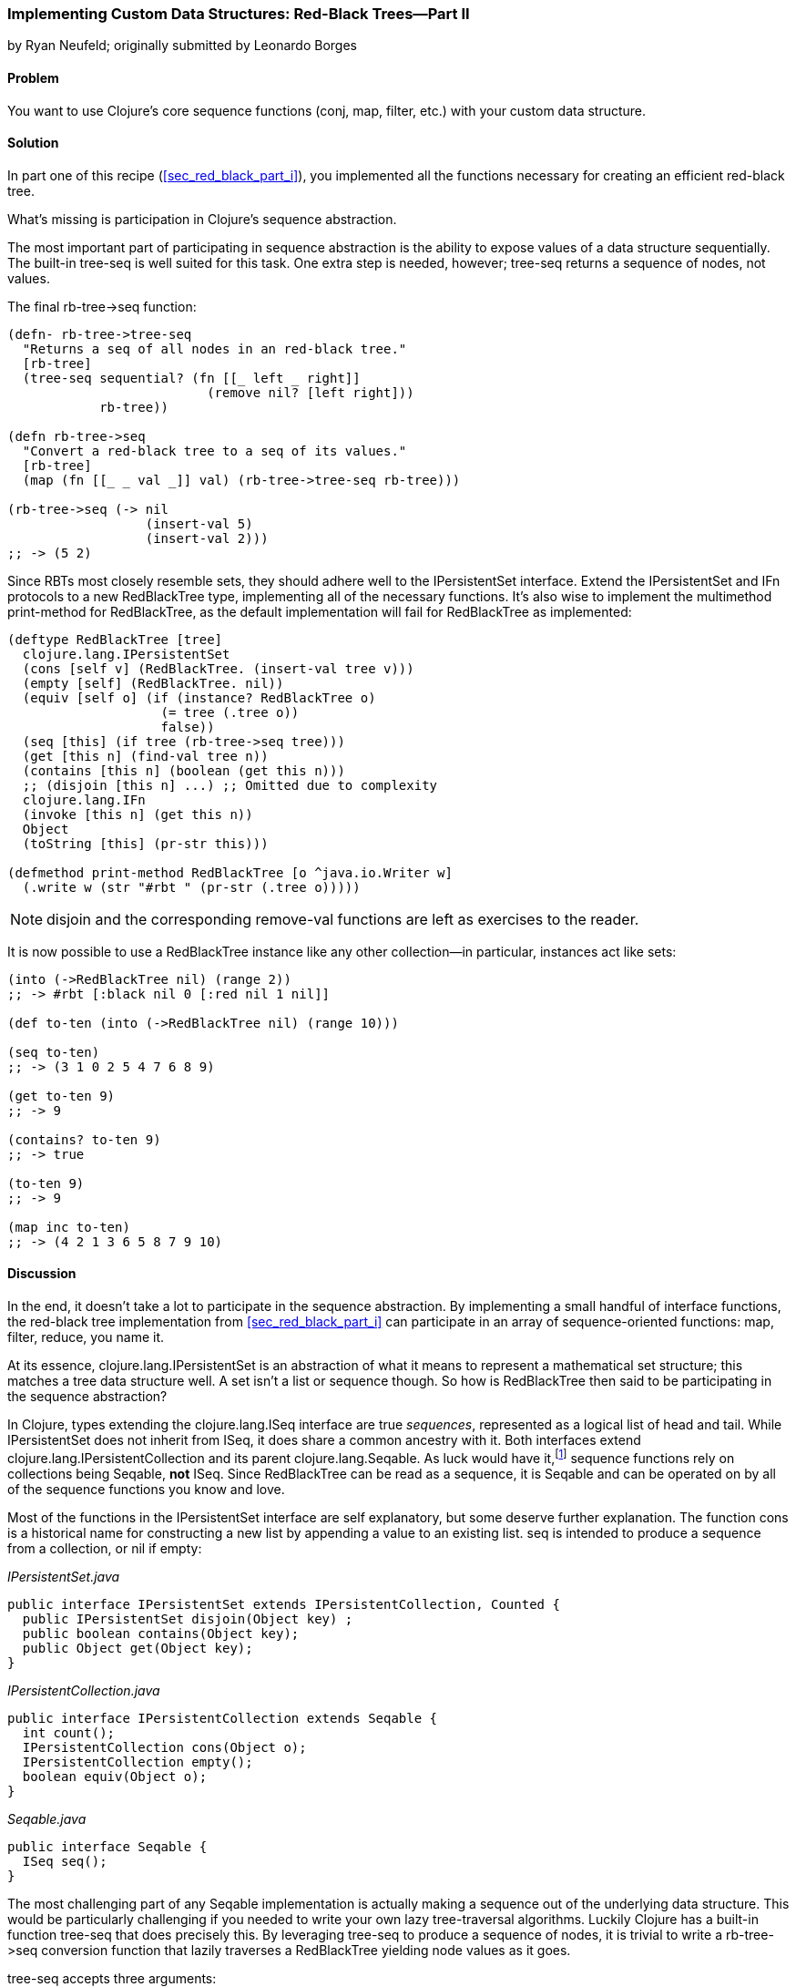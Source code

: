 [[sec_red_black_part_ii]]
=== Implementing Custom Data Structures: Red-Black Trees--Part II
[role="byline"]
by Ryan Neufeld; originally submitted by Leonardo Borges

==== Problem

You want to use Clojure's core sequence functions (+conj+, +map+,
+filter+, etc.) with your custom data structure.(((Clojure, core sequence functions)))

==== Solution

In part one of this recipe (<<sec_red_black_part_i>>), you implemented
all the functions necessary for creating an efficient red-black tree.

What's missing is participation in Clojure's sequence abstraction.(((sequence abstraction, red-black trees and)))

The most important part of participating in sequence abstraction
is the ability to expose values of a data structure sequentially. The
built-in +tree-seq+ is well suited for this task. One extra step is
needed, however; +tree-seq+ returns a sequence of nodes, not values.(((functions, tree-seq)))

The final +rb-tree->seq+ function:

[source,clojure]
----
(defn- rb-tree->tree-seq
  "Returns a seq of all nodes in an red-black tree."
  [rb-tree]
  (tree-seq sequential? (fn [[_ left _ right]]
                          (remove nil? [left right]))
            rb-tree))

(defn rb-tree->seq
  "Convert a red-black tree to a seq of its values."
  [rb-tree]
  (map (fn [[_ _ val _]] val) (rb-tree->tree-seq rb-tree)))

(rb-tree->seq (-> nil
                  (insert-val 5)
                  (insert-val 2)))
;; -> (5 2)
----

Since RBTs most closely resemble sets, they should adhere well to the((("Clojure", "clojure.lang.IPersistentList")))(((IFn interface)))
+IPersistentSet+ interface. Extend the +IPersistentSet+ and +IFn+
protocols to a new +RedBlackTree+ type, implementing all of the
necessary functions. It's also wise to implement the multimethod
+print-method+ for +RedBlackTree+, as the default implementation will
fail for +RedBlackTree+ as implemented:

[source,clojure]
----
(deftype RedBlackTree [tree]
  clojure.lang.IPersistentSet
  (cons [self v] (RedBlackTree. (insert-val tree v)))
  (empty [self] (RedBlackTree. nil))
  (equiv [self o] (if (instance? RedBlackTree o)
                    (= tree (.tree o))
                    false))
  (seq [this] (if tree (rb-tree->seq tree)))
  (get [this n] (find-val tree n))
  (contains [this n] (boolean (get this n)))
  ;; (disjoin [this n] ...) ;; Omitted due to complexity
  clojure.lang.IFn
  (invoke [this n] (get this n))
  Object
  (toString [this] (pr-str this)))

(defmethod print-method RedBlackTree [o ^java.io.Writer w]
  (.write w (str "#rbt " (pr-str (.tree o)))))
----

[NOTE]
====
+disjoin+ and the corresponding +remove-val+ functions are left as
exercises to the reader.
====

It is now possible to use a +RedBlackTree+ instance like any other
collection--in particular, instances act like sets:

[source, clojure]
----
(into (->RedBlackTree nil) (range 2))
;; -> #rbt [:black nil 0 [:red nil 1 nil]]

(def to-ten (into (->RedBlackTree nil) (range 10)))

(seq to-ten)
;; -> (3 1 0 2 5 4 7 6 8 9)

(get to-ten 9)
;; -> 9

(contains? to-ten 9)
;; -> true

(to-ten 9)
;; -> 9

(map inc to-ten)
;; -> (4 2 1 3 6 5 8 7 9 10)
----

==== Discussion

In the end, it doesn't take a lot to participate in the sequence
abstraction. By implementing a small handful of interface functions, the
red-black tree implementation from <<sec_red_black_part_i>> can
participate in an array of sequence-oriented functions: +map+,
+filter+, +reduce+, you name it.

At its essence, +clojure.lang.IPersistentSet+ is an abstraction of what it
means to represent a mathematical set structure; this matches a tree data
structure well. A set isn't a list or sequence though. So how is +RedBlackTree+
then said to be participating in the sequence abstraction?

In Clojure, types extending the +clojure.lang.ISeq+ interface are true
_sequences_, represented as a logical list of head and tail. While
+IPersistentSet+ does not inherit from +ISeq+, it does share a common
ancestry with it. Both interfaces extend
+clojure.lang.IPersistentCollection+ and its parent
+clojure.lang.Seqable+. As luck would have it,footnote:[Actually, as
design would have it.] sequence functions rely on collections being
+Seqable+, *not* +ISeq+. Since +RedBlackTree+ can be read as a
sequence, it is +Seqable+ and can be operated on by all of the
sequence functions you know and love.

Most of the functions in the +IPersistentSet+ interface are self
explanatory, but some deserve further explanation. The function +cons+
is a historical name for constructing a new list by appending a value
to an existing list. +seq+ is intended to produce a sequence from a
collection, or +nil+ if empty:

._IPersistentSet.java_
[source,java]
----
public interface IPersistentSet extends IPersistentCollection, Counted {
  public IPersistentSet disjoin(Object key) ;
  public boolean contains(Object key);
  public Object get(Object key);
}
----

._IPersistentCollection.java_
[source,java]
----
public interface IPersistentCollection extends Seqable {
  int count();
  IPersistentCollection cons(Object o);
  IPersistentCollection empty();
  boolean equiv(Object o);
}
----

._Seqable.java_
[source,java]
----
public interface Seqable {
  ISeq seq();
}
----

The most challenging part of any +Seqable+ implementation is actually
making a sequence out of the underlying data structure. This would be
particularly challenging if you needed to write your own lazy
tree-traversal algorithms. Luckily Clojure has a built-in function
+tree-seq+ that does precisely this. By leveraging +tree-seq+ to
produce a sequence of nodes, it is trivial to write a +rb-tree->seq+
conversion function that lazily traverses a +RedBlackTree+ yielding
node values as it goes.

+tree-seq+ accepts three arguments:

+branch?+::
A conditional that returns true if a node is a branch (not a leaf node). For +RedBlackTree+, +sequential?+ is an adequate check, as every node is a vector.

+children+::
A function that returns all of the children for a given node.

+root+::
The node to begin traversal on.

[NOTE]
====
+tree-seq+ performs a depth-first traversal of trees. Given how
red-black trees are represented, this will *not* be an ordered
traversal.
====

With a sequence conversion function in hand, it is easy enough to
write the +seq+ function. Similarly, +cons+ and +empty+ are a breeze--simply utilize the existing tree functions. Equality testing can be a
bit more difficult, however.

For the sake of simplicity, we chose to implement equality (+equiv+)
between *only* +RedBlackTree+ instances. Further, the implementation
compares a sorted sequence of their elements. In this case, +equiv+ is
answering the question, "Do these trees have the same values?" and not
the question, "Are these the same trees?" It's an important
distinction, one you'll need to consider carefully when implementing
your own data structures.

As discussed in <<sec_test_collection_with_set>>, one of the big
bonuses of sets is their ability to be invoked just like any other
function. It's easy enough to provide this ability to
++RedBlackTree++s too. By implementing the single-arity +invoke+
function of the +clojure.lang.IFn+ interface, ++RedBlackTree++s can be
invoked like any other function (or set, for that matter):

[source,clojure]
----
(some (rbt [2 3 5 7]) [6])
;; -> nil

((rbt (range 10)) 3)
;; -> 3
----

Even with the full +IPersistentSet+ interface implemented, there are
still a number of conveniences +RedBlackTree+ is lacking. For one, you
need to use the kludgy +->RedBlackTree+ or +RedBlackTree.+ functions
to create a new +RedBlackTree+ and add values to it manually. By
convention, many built-in collections provide convenience functions
for populating them (aside from literal tags like `[]` or +{}+, of
course). It's easy enough to mirror +vec+ and +vector+ for ++RedBlackTree++s:

[source,clojure]
----
(defn rbt
 "Create a new RedBlackTree with the contents of coll."
 [coll]
 (into (->RedBlackTree nil) coll))

(defn red-black-tree
  "Creates a new RedBlackTree containing the args."
  [& args]
  (rbt args))

(rbt (range 3))
;; -> #rbt [:black [:black nil 0 nil] 1 [:black nil 2 nil]]

(red-black-tree 7 42)
;; -> #rbt [:black nil 7 [:red nil 42 nil]]
----

You may also have noticed printing is not a concern of the sequence
abstraction, although it is certainly an important consideration to
make for developing developer- and machine-friendly data structures.
There are two types of printing in Clojure: +toString+ and +pr+-based
printing. The +toString+ function is intended for printing
human-readable values at the REPL, while the +pr+ family of functions
are meant (more or less) to be readable by the Clojure reader.

To provide our own readable representation of RBT, we must implement
+print-method+ (the heart of +pr+) for the +RedBlackTree+ type. By
writing in a "tagged literal" format (e.g., +#rbt+), it is possible to
configure the reader to ingest and hydrate written values as
first-class objects:

[source,clojure]
----
(require '[clojure.edn :as edn])

;; Recall ...
(defmethod print-method RedBlackTree [o ^java.io.Writer w]
  (.write w (str "#rbt " (pr-str (.tree o)))))

(def rbt-string (pr-str (rbt [1 4 2])))
rbt-string
;; -> "#rbt [:black [:black nil 1 nil] 2 [:black nil 4 nil]]"

(edn/read-string rbt-string)
;; -> RuntimeException No reader function for tag rbt ...

(edn/read-string {:readers {'rbt ->RedBlackTree}}
                 rbt-string)
;; -> #rbt [:black [:black nil 1 nil] 2 [:black nil 4 nil]]
----

==== See Also

* The first part of this recipe, <<sec_red_black_part_i>>, where we define the initial
  red-black tree implementation
* <<sec_local_io_clojure_data_to_disk>> and
  <<sec_default_data_reader>> for more information on reading Clojure
  data(((range="endofrange", startref="ix_CDcust")))(((range="endofrange", startref="ix_datacust")))(((range="endofrange", startref="ix_rbt")))
